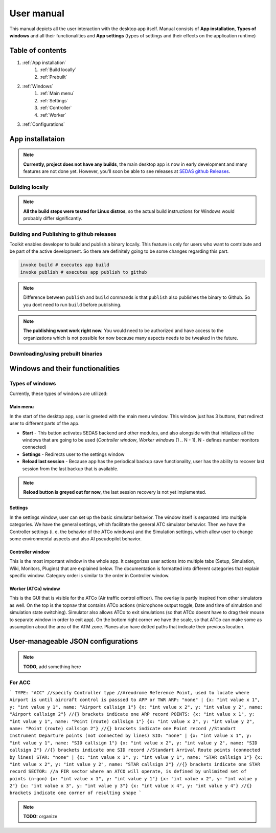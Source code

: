 ===================================
User manual
===================================

This manual depicts all the user interaction with the
desktop app itself. Manual consists of **App installation**, **Types of windows** and all their functionalities
and **App settings** (types of settings and their effects on the application runtime)

Table of contents
===================================
#. :ref:`App installation`
    #. :ref:`Build locally`
    #. :ref:`Prebuilt`
#. :ref:`Windows`
    #. :ref:`Main menu`
    #. :ref:`Settings`
    #. :ref:`Controller`
    #. :ref:`Worker`
#. :ref:`Configurations`

.. _App installation:

App installataion
===================================

.. note::

   **Currently, project does not have any builds**, the main desktop app is now in early development and many features are not done yet.
   However, you'll soon be able to see releases at `SEDAS github Releases <https://github.com/SEDAS-DevTeam/SEDAS-manager/releases>`_.

.. _Build locally:

Building locally
-----------------------

.. note::
    **All the build steps were tested for Linux distros**, so the actual build instructions for Windows would probably differ significantly.

.. tabs::

    .. tab:: Linux
        **Setting up repository**

        .. code-block:: shell

            git clone --recursive https://github.com/SEDAS-DevTeam/SEDAS-manager.git
            cd SEDAS-manager

        **Setting up virtual environment**

        I recommend using `virtualenv` for setting up project helper (for managing building, compiling, etc.), but if you are more familiar with `conda`, there is no problem of using that.
        All the project helper dependencies are in `requirements.txt`

        .. code-block:: shell

            virtualenv sedas_manager_env
            source sedas_manager_env/bin/activate # To activate venv, use "deactivate" for deactivation
            pip install -r requirements.txt

        .. note::
            **In order for this project to work you need to have Node.js runtime installed.** I recommend using ``nvm`` (node version manager) to manage Node.js versions you installed (`nvm installation <https://github.com/nvm-sh/nvm>`_).

        **Install npm dependencies**

        .. code-block:: shell

            npm install
            npm install -g node-gyp # to enable addon compilation
        
        .. note::

            **Currently, Ubuntu 24.04 implemented the new AppImage restrictions,** so that users cannot run Electron apps sandboxed (`github issue <https://github.com/electron/electron/issues/42510>`_).
            The temporary workaround is below:

            .. code-block:: shell

                sudo sysctl -w kernel.apparmor_restrict_unprivileged_userns=0 # deactivates the restriction
                sudo sysctl -w kernel.apparmor_restrict_unprivileged_userns=1 # activates the restriction


        **Compile C++, TS and node-addon-api files**

        .. code-block:: shell

            invoke compile

        **Run app in development mode**

        .. code-block:: shell

            invoke devel

        Everything should be set up for now :).


    .. tab:: Windows

        .. note::
            **Add windows build instructions**

    .. tab:: MacOS

        .. note::
            **Add MacOS build instructions**

Building and Publishing to github releases
-----------------------

Toolkit enables developer to build and publish a binary locally. This feature is only for users who want to contribute and be part of the active development.
So there are definitely going to be some changes regarding this part.

.. code-block:: shell

    invoke build # executes app build
    invoke publish # executes app publish to github

.. note::
    Difference between ``publish`` and ``build`` commands is that ``publish`` also publishes the binary to Github. So you dont need to run ``build`` before publishing.

.. note::
    **The publishing wont work right now.** You would need to be authorized and have access to the organizations which is not possible for now because many aspects needs to be tweaked in the future.

.. _Prebuilt:

Downloading/using prebuilt binaries
-----------------------

.. tabs::
    .. tab:: Linux
        
        .. note::
            Project is not built yet
    
    .. tab:: Windows

        .. note::
            Project is not built yet
    
    .. tab:: MacOS

        .. note::
            Project is not built yet

.. _Windows:

Windows and their functionalities
===================================

Types of windows
-----------------------

Currently, these types of windows are utilized:

.. _Main menu:

Main menu
""""""""""""""""""

In the start of the desktop app, user is greeted with the main menu window. This window just has 3 buttons, that redirect user
to different parts of the app.

* **Start** - This button activates SEDAS backend and other modules, and also alongside with that initializes all the windows that are going to be used (`Controller window`, `Worker windows` (1 .. N - 1), N - defines number monitors connected)

* **Settings** - Redirects user to the settings window

* **Reload last session** - Because app has the periodical backup save functionality, user has the ability to recover last session from the last backup that is available.


.. note::
    **Reload button is greyed out for now**, the last session recovery is not yet implemented.

.. _Settings:

Settings
""""""""""""""""""

.. image:: imgs/pic/settings.png

In the settings window, user can set up the basic simulator behavior. The window itself is separated into multiple categories. We have the general settings, which facilitate
the general ATC simulator behavior. Then we have the Controller settings (i. e. the behavior of the ATCo windows) and the Simulation settings, which allow user to change some
environmental aspects and also AI pseudopilot behavior.

.. _Controller:

Controller window
""""""""""""""""""

This is the most important window in the whole app. It categorizes user actions into multiple tabs (Setup, Simulation, Wiki, Monitors, Plugins) that are explained below.
The documentation is formatted into different categories that explain specific window. Category order is similar to the order in Controller window.

.. tabs::
    .. tab:: Setup tab
        
        .. figure:: imgs/pic/controller_setup.png
            :align: center

            Controller Setup tab

        The SEDAS simulations are divided into two categories: **Planned** and **Unplanned**. 
        
        **Planned simulations**

        User can set up the planned simulations in the Setup tab, when they select Map (and corresponding scenario), Aircraft preset and Commands preset with aditional tweaks. 
        After that, the simulation engine will determine and setup the simulation accordingly. Variables, that are tweakable by user, are explained below:

        * **Map** - here, user can select a specific map/airport that will be used in the simulation. Every map has its type according to ATC zone classification (ACC, TWR and APP). They also have designated ICAO airport code (if the map is designated as an airport), Country and City (could be left empty if the simulation doesnt redirect to actual place) and the description (also optional).
        
        * **Scenario** - Every map has its own predefined sets of scenarios, that define what plane types are going to be used in the simulation and also other key aspects (time of plane spawning, special situations). Every map has different scenarios.
        
        * **Scenario adjustment** - User can adjust selected scenarios. Currently, scenario adjustments just allow to exclude WTC (Wake Turbulence - **UL**\ tralight, **L**\ ight, **M**\ edium, **H**\ eavy, **J** - Super) or CAT (aircraft category - **AI**\ rplane, **HE**\ licopter, **GL**\ ider, **AE**\ rostat) categories.
        
        * **Scenario time** - User can select the time of scenario (this setting is just aesthetic, so it could be left at random, which generates random time and date)
        
        * **Aircraft preset** - Allows user to select specific types of planes (planes from only one manufacturer, etc.). User can inspect the preset before selecting it.
        
        * **Commands preset** - Allows user to select specific commands that are going to be allowed in the simulation. Other commands are not going to be accepted by AI pseudopilots.

        .. note::
            **Currently, the planned simulations are not working yet.** This is because the implementation of the simulation setup engine is quite tedious and requires to set up a lot of rules and exceptions
            when implementing it. It is advised for the user to use **Unplanned simulations** path.
        
        **Unplanned simulations**

        Every map allows user to set every preset to empty. That means, that the simulation engine will be set to default and zero exceptions will be enforced upon the simulation.
        The simulation would be empty and only the selected map would be rendered. After that, user can freely spawn planes in the **Simulation tab**, so the simulation is directed by the user.
    
    .. tab:: Monitors tab

        .. figure:: imgs/pic/monitors.png
            :align: center
            
            Controller Monitors tab

        Simulator alows user to adjust multiple window instances. The app itself is designed to be working on multiple-monitor setup. The advised number of monitors is currently 2 (one for Controller tab, other fro Worker (ATCo) tab).
        However, app also works on just one monitor setup (the windows would be overlapping though). User can select what behavior could the specific window/monitor have.
        Options are listed below:

        * **TWR** - Tower view for the simulation (Map has to support TWR)
        
        * **APP** - Approach view for the simulation (Map has to support APP)
        
        * **ACC** - Area control view for the simulation (Map has to support ACC)
        
        * **weather** - Embeds weather data into simulation (Map has to point into specific place on the earth - Country and City tags cannot be empty when selected)
        
        * **dep_arr** - Departure/Arrival view for the currently activated planes.
        
        * **embed** - Allows user to embed external web resource from the URL.

        .. note::
            The configurations are not done yet. Simulator currently supports only **ACC**, **weather** and **dep_arr** view.
    
    .. tab:: Simulation tab

        .. figure:: imgs/pic/controller_sim.png
            :align: center

            Controller Simulation tab

        In the simulation tab, user can control the simulation behavior. This is not really needed in **Planned simulations** but quite crucial in the **Unplanned simulations**.
        At the top, user can control simulation state. Then we have the plane spawning part. There we can set the plane name (random generated or typed) and
        initial heading, level and speed. We can also designate specific departure and arrival points to the plane.

        .. note::
            **Options: Plane type and Monitor** are not functional yet. They did not present any kind of relevance in the plane simulation setting, so in the future we either remove them or make them functional.

        After confirming a plane, the plane will spawn on ATCo window and we will see a new panel opened at the Plane control category. Here, user can control the values of the plane (heading, level and speed).
        This panel is just for basic correction, it is not needed because its functionality is supplemented by AI pseudopilots (i. e. user controls all the plane variables verbally).

        The last part is the plane terminal. Here, user can see all the logs about planes responding to ATCo commands and also heading, level and speech changes made by the plane.

    .. tab:: Plugins tab

        .. note::
            **The plugin GUI is not done yet**, project needs some reworking of the plugin implementations.

    .. tab:: Wiki tab

        .. figure:: imgs/pic/wiki.png
            :align: center

            Controller Wiki tab

        Simulator is designed for people who are beginners in ATC. Because of that, the Controller window has designated tab only for the documentation.
        User can switch between **SEDAS** and **IVAO** documentation (which also contains interesting data regarding the ATC). There is also a hyperlink to **Skybrary** at the bottom of the page,
        which is a reliable ATC source managed by EUROCONTROL.

.. _Worker:

Worker (ATCo) window
""""""""""""""""""

.. image:: imgs/pic/worker.png

This is the GUI that is visible for the ATCo (Air traffic control officer). The overlay is partly inspired from other simulators as well.
On the top is the topnav that contains ATCo actions (microphone output toggle, Date and time of simulation and simulation state switching).
Simulator also allows ATCo to exit simulations (so that ATCo doesnt have to drag their mouse to separate window in order to exit app).
On the bottom right corner we have the scale, so that ATCo can make some as assumption about the area of the ATM zone. Planes also have dotted paths that indicate their previous location.

.. _Configurations:
User-manageable JSON configurations
===================================

.. note::
    **TODO**, add something here

For ACC
-----------------------

```
TYPE: "ACC" //specify Controller type
//Areodrome Reference Point, used to locate where Airport is until aircraft control is passsed to APP or TWR
ARP: "none" |
{x: "int value x 1", y: "int value y 1", name: "Airport callsign 1"}
{x: "int value x 2", y: "int value y 2", name: "Airport callsign 2"}
//{} brackets indicate one ARP record
POINTS: 
{x: "int value x 1", y: "int value y 1", name: "Point (route) callsign 1"}
{x: "int value x 2", y: "int value y 2", name: "Point (route) callsign 2"}
//{} brackets indicate one Point record
//Standart Instrument Departure points (not connected by lines)
SID: "none" |
{x: "int value x 1", y: "int value y 1", name: "SID callsign 1"}
{x: "int value x 2", y: "int value y 2", name: "SID callsign 2"}
//{} brackets indicate one SID record
//Standart Arrival Route points (connected by lines)
STAR: "none" |
{x: "int value x 1", y: "int value y 1", name: "STAR callsign 1"}
{x: "int value x 2", y: "int value y 2", name: "STAR callsign 2"}
//{} brackets indicate one STAR record
SECTOR: //a FIR sector where an ATCO will operate, is defined by unlimited set of points (n-gon)
{x: "int value x 1", y: "int value y 1"}
{x: "int value x 2", y: "int value y 2"}
{x: "int value x 3", y: "int value y 3"}
{x: "int value x 4", y: "int value y 4"}
//{} brackets indicate one corner of resulting shape
```

.. note::
    **TODO:** organize